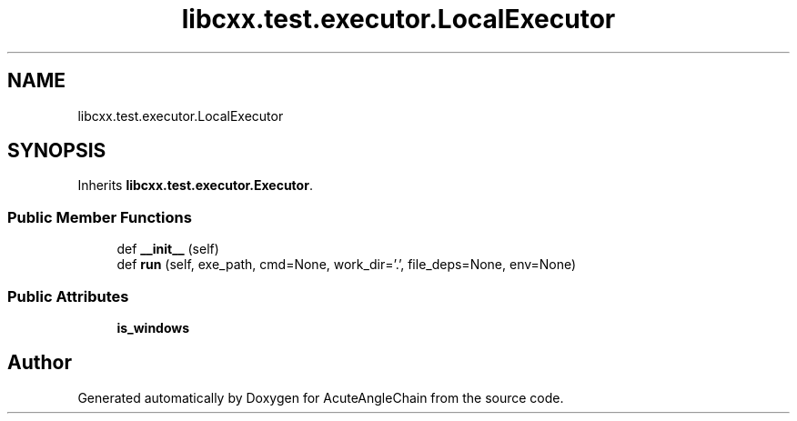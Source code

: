 .TH "libcxx.test.executor.LocalExecutor" 3 "Sun Jun 3 2018" "AcuteAngleChain" \" -*- nroff -*-
.ad l
.nh
.SH NAME
libcxx.test.executor.LocalExecutor
.SH SYNOPSIS
.br
.PP
.PP
Inherits \fBlibcxx\&.test\&.executor\&.Executor\fP\&.
.SS "Public Member Functions"

.in +1c
.ti -1c
.RI "def \fB__init__\fP (self)"
.br
.ti -1c
.RI "def \fBrun\fP (self, exe_path, cmd=None, work_dir='\&.', file_deps=None, env=None)"
.br
.in -1c
.SS "Public Attributes"

.in +1c
.ti -1c
.RI "\fBis_windows\fP"
.br
.in -1c

.SH "Author"
.PP 
Generated automatically by Doxygen for AcuteAngleChain from the source code\&.
